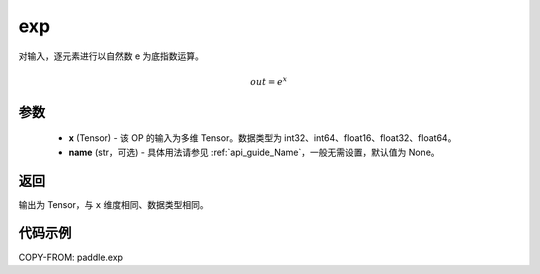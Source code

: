.. _cn_api_fluid_layers_exp:

exp
-------------------------------

.. py:function:: paddle.exp(x, name=None)




对输入，逐元素进行以自然数 e 为底指数运算。

.. math::
    out = e^x

参数
::::::::::::

    - **x** (Tensor) - 该 OP 的输入为多维 Tensor。数据类型为 int32、int64、float16、float32、float64。
    - **name** (str，可选) - 具体用法请参见 :ref:`api_guide_Name`，一般无需设置，默认值为 None。

返回
::::::::::::
输出为 Tensor，与 ``x`` 维度相同、数据类型相同。

代码示例
::::::::::::

COPY-FROM: paddle.exp
